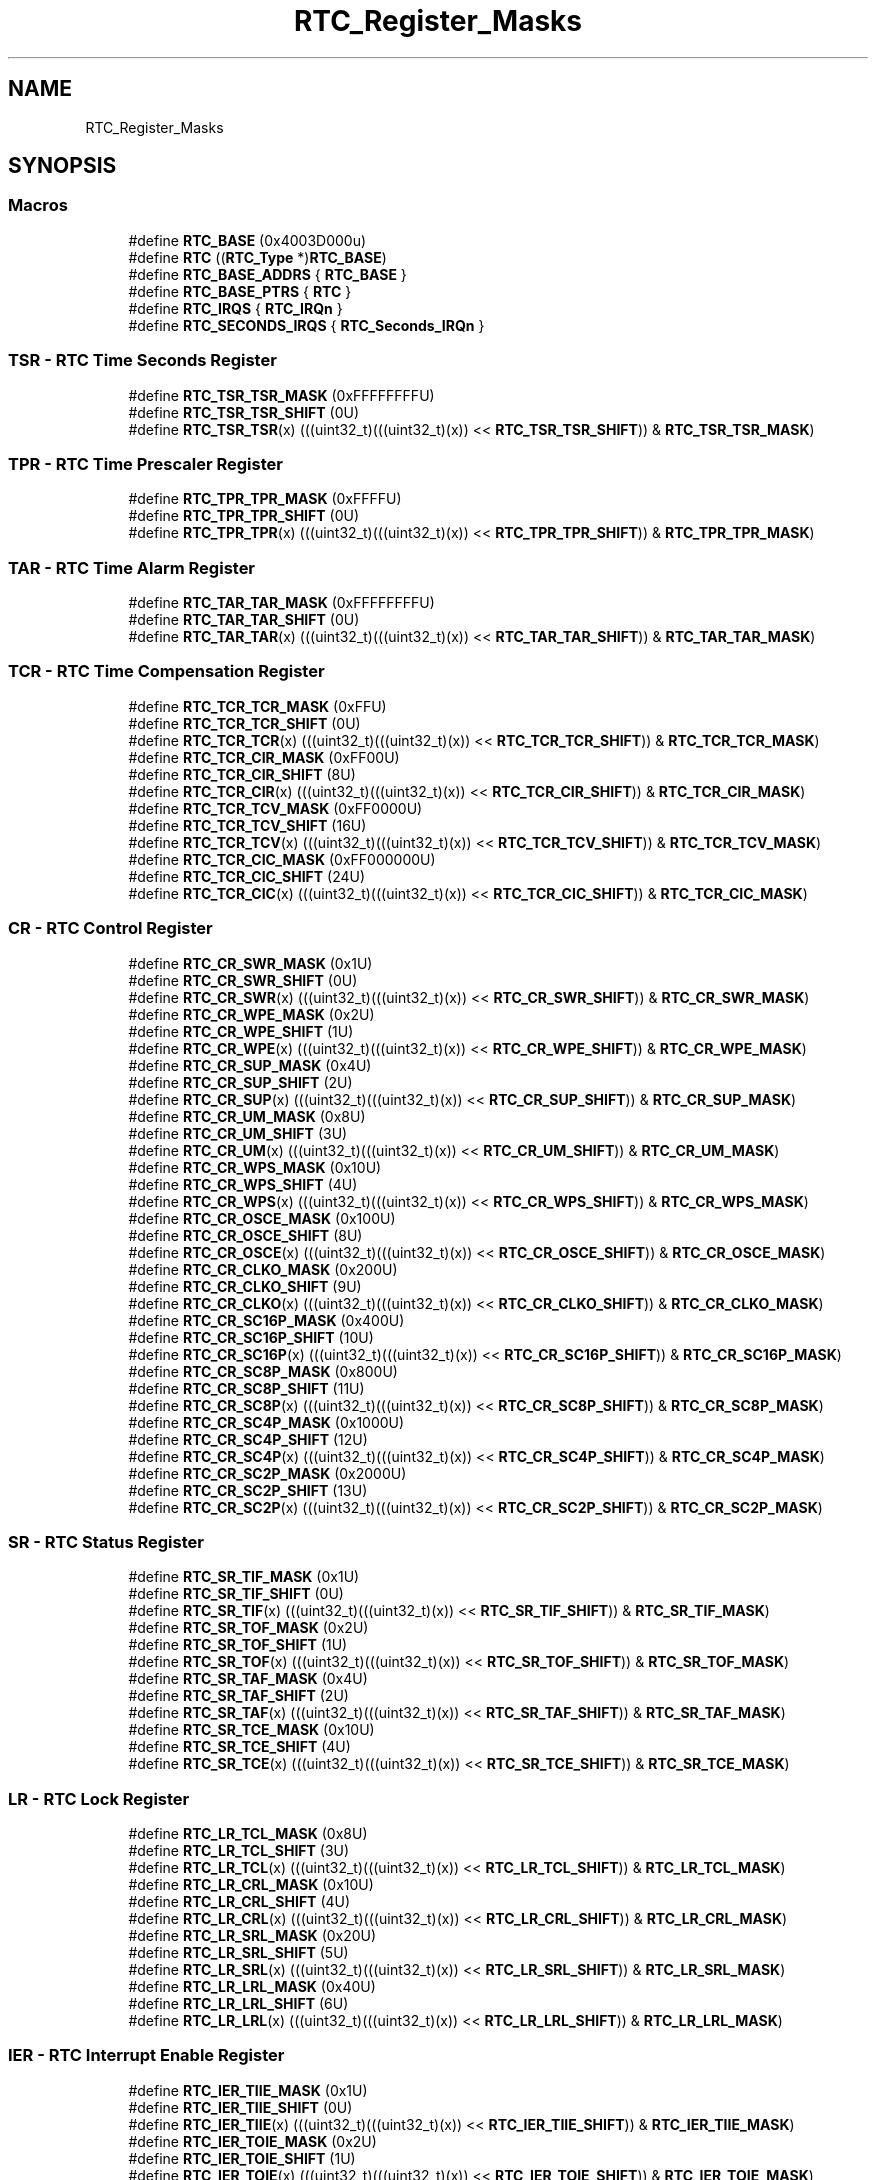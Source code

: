 .TH "RTC_Register_Masks" 3 "Mon Sep 13 2021" "TP2_G1" \" -*- nroff -*-
.ad l
.nh
.SH NAME
RTC_Register_Masks
.SH SYNOPSIS
.br
.PP
.SS "Macros"

.in +1c
.ti -1c
.RI "#define \fBRTC_BASE\fP   (0x4003D000u)"
.br
.ti -1c
.RI "#define \fBRTC\fP   ((\fBRTC_Type\fP *)\fBRTC_BASE\fP)"
.br
.ti -1c
.RI "#define \fBRTC_BASE_ADDRS\fP   { \fBRTC_BASE\fP }"
.br
.ti -1c
.RI "#define \fBRTC_BASE_PTRS\fP   { \fBRTC\fP }"
.br
.ti -1c
.RI "#define \fBRTC_IRQS\fP   { \fBRTC_IRQn\fP }"
.br
.ti -1c
.RI "#define \fBRTC_SECONDS_IRQS\fP   { \fBRTC_Seconds_IRQn\fP }"
.br
.in -1c
.SS "TSR - RTC Time Seconds Register"

.in +1c
.ti -1c
.RI "#define \fBRTC_TSR_TSR_MASK\fP   (0xFFFFFFFFU)"
.br
.ti -1c
.RI "#define \fBRTC_TSR_TSR_SHIFT\fP   (0U)"
.br
.ti -1c
.RI "#define \fBRTC_TSR_TSR\fP(x)   (((uint32_t)(((uint32_t)(x)) << \fBRTC_TSR_TSR_SHIFT\fP)) & \fBRTC_TSR_TSR_MASK\fP)"
.br
.in -1c
.SS "TPR - RTC Time Prescaler Register"

.in +1c
.ti -1c
.RI "#define \fBRTC_TPR_TPR_MASK\fP   (0xFFFFU)"
.br
.ti -1c
.RI "#define \fBRTC_TPR_TPR_SHIFT\fP   (0U)"
.br
.ti -1c
.RI "#define \fBRTC_TPR_TPR\fP(x)   (((uint32_t)(((uint32_t)(x)) << \fBRTC_TPR_TPR_SHIFT\fP)) & \fBRTC_TPR_TPR_MASK\fP)"
.br
.in -1c
.SS "TAR - RTC Time Alarm Register"

.in +1c
.ti -1c
.RI "#define \fBRTC_TAR_TAR_MASK\fP   (0xFFFFFFFFU)"
.br
.ti -1c
.RI "#define \fBRTC_TAR_TAR_SHIFT\fP   (0U)"
.br
.ti -1c
.RI "#define \fBRTC_TAR_TAR\fP(x)   (((uint32_t)(((uint32_t)(x)) << \fBRTC_TAR_TAR_SHIFT\fP)) & \fBRTC_TAR_TAR_MASK\fP)"
.br
.in -1c
.SS "TCR - RTC Time Compensation Register"

.in +1c
.ti -1c
.RI "#define \fBRTC_TCR_TCR_MASK\fP   (0xFFU)"
.br
.ti -1c
.RI "#define \fBRTC_TCR_TCR_SHIFT\fP   (0U)"
.br
.ti -1c
.RI "#define \fBRTC_TCR_TCR\fP(x)   (((uint32_t)(((uint32_t)(x)) << \fBRTC_TCR_TCR_SHIFT\fP)) & \fBRTC_TCR_TCR_MASK\fP)"
.br
.ti -1c
.RI "#define \fBRTC_TCR_CIR_MASK\fP   (0xFF00U)"
.br
.ti -1c
.RI "#define \fBRTC_TCR_CIR_SHIFT\fP   (8U)"
.br
.ti -1c
.RI "#define \fBRTC_TCR_CIR\fP(x)   (((uint32_t)(((uint32_t)(x)) << \fBRTC_TCR_CIR_SHIFT\fP)) & \fBRTC_TCR_CIR_MASK\fP)"
.br
.ti -1c
.RI "#define \fBRTC_TCR_TCV_MASK\fP   (0xFF0000U)"
.br
.ti -1c
.RI "#define \fBRTC_TCR_TCV_SHIFT\fP   (16U)"
.br
.ti -1c
.RI "#define \fBRTC_TCR_TCV\fP(x)   (((uint32_t)(((uint32_t)(x)) << \fBRTC_TCR_TCV_SHIFT\fP)) & \fBRTC_TCR_TCV_MASK\fP)"
.br
.ti -1c
.RI "#define \fBRTC_TCR_CIC_MASK\fP   (0xFF000000U)"
.br
.ti -1c
.RI "#define \fBRTC_TCR_CIC_SHIFT\fP   (24U)"
.br
.ti -1c
.RI "#define \fBRTC_TCR_CIC\fP(x)   (((uint32_t)(((uint32_t)(x)) << \fBRTC_TCR_CIC_SHIFT\fP)) & \fBRTC_TCR_CIC_MASK\fP)"
.br
.in -1c
.SS "CR - RTC Control Register"

.in +1c
.ti -1c
.RI "#define \fBRTC_CR_SWR_MASK\fP   (0x1U)"
.br
.ti -1c
.RI "#define \fBRTC_CR_SWR_SHIFT\fP   (0U)"
.br
.ti -1c
.RI "#define \fBRTC_CR_SWR\fP(x)   (((uint32_t)(((uint32_t)(x)) << \fBRTC_CR_SWR_SHIFT\fP)) & \fBRTC_CR_SWR_MASK\fP)"
.br
.ti -1c
.RI "#define \fBRTC_CR_WPE_MASK\fP   (0x2U)"
.br
.ti -1c
.RI "#define \fBRTC_CR_WPE_SHIFT\fP   (1U)"
.br
.ti -1c
.RI "#define \fBRTC_CR_WPE\fP(x)   (((uint32_t)(((uint32_t)(x)) << \fBRTC_CR_WPE_SHIFT\fP)) & \fBRTC_CR_WPE_MASK\fP)"
.br
.ti -1c
.RI "#define \fBRTC_CR_SUP_MASK\fP   (0x4U)"
.br
.ti -1c
.RI "#define \fBRTC_CR_SUP_SHIFT\fP   (2U)"
.br
.ti -1c
.RI "#define \fBRTC_CR_SUP\fP(x)   (((uint32_t)(((uint32_t)(x)) << \fBRTC_CR_SUP_SHIFT\fP)) & \fBRTC_CR_SUP_MASK\fP)"
.br
.ti -1c
.RI "#define \fBRTC_CR_UM_MASK\fP   (0x8U)"
.br
.ti -1c
.RI "#define \fBRTC_CR_UM_SHIFT\fP   (3U)"
.br
.ti -1c
.RI "#define \fBRTC_CR_UM\fP(x)   (((uint32_t)(((uint32_t)(x)) << \fBRTC_CR_UM_SHIFT\fP)) & \fBRTC_CR_UM_MASK\fP)"
.br
.ti -1c
.RI "#define \fBRTC_CR_WPS_MASK\fP   (0x10U)"
.br
.ti -1c
.RI "#define \fBRTC_CR_WPS_SHIFT\fP   (4U)"
.br
.ti -1c
.RI "#define \fBRTC_CR_WPS\fP(x)   (((uint32_t)(((uint32_t)(x)) << \fBRTC_CR_WPS_SHIFT\fP)) & \fBRTC_CR_WPS_MASK\fP)"
.br
.ti -1c
.RI "#define \fBRTC_CR_OSCE_MASK\fP   (0x100U)"
.br
.ti -1c
.RI "#define \fBRTC_CR_OSCE_SHIFT\fP   (8U)"
.br
.ti -1c
.RI "#define \fBRTC_CR_OSCE\fP(x)   (((uint32_t)(((uint32_t)(x)) << \fBRTC_CR_OSCE_SHIFT\fP)) & \fBRTC_CR_OSCE_MASK\fP)"
.br
.ti -1c
.RI "#define \fBRTC_CR_CLKO_MASK\fP   (0x200U)"
.br
.ti -1c
.RI "#define \fBRTC_CR_CLKO_SHIFT\fP   (9U)"
.br
.ti -1c
.RI "#define \fBRTC_CR_CLKO\fP(x)   (((uint32_t)(((uint32_t)(x)) << \fBRTC_CR_CLKO_SHIFT\fP)) & \fBRTC_CR_CLKO_MASK\fP)"
.br
.ti -1c
.RI "#define \fBRTC_CR_SC16P_MASK\fP   (0x400U)"
.br
.ti -1c
.RI "#define \fBRTC_CR_SC16P_SHIFT\fP   (10U)"
.br
.ti -1c
.RI "#define \fBRTC_CR_SC16P\fP(x)   (((uint32_t)(((uint32_t)(x)) << \fBRTC_CR_SC16P_SHIFT\fP)) & \fBRTC_CR_SC16P_MASK\fP)"
.br
.ti -1c
.RI "#define \fBRTC_CR_SC8P_MASK\fP   (0x800U)"
.br
.ti -1c
.RI "#define \fBRTC_CR_SC8P_SHIFT\fP   (11U)"
.br
.ti -1c
.RI "#define \fBRTC_CR_SC8P\fP(x)   (((uint32_t)(((uint32_t)(x)) << \fBRTC_CR_SC8P_SHIFT\fP)) & \fBRTC_CR_SC8P_MASK\fP)"
.br
.ti -1c
.RI "#define \fBRTC_CR_SC4P_MASK\fP   (0x1000U)"
.br
.ti -1c
.RI "#define \fBRTC_CR_SC4P_SHIFT\fP   (12U)"
.br
.ti -1c
.RI "#define \fBRTC_CR_SC4P\fP(x)   (((uint32_t)(((uint32_t)(x)) << \fBRTC_CR_SC4P_SHIFT\fP)) & \fBRTC_CR_SC4P_MASK\fP)"
.br
.ti -1c
.RI "#define \fBRTC_CR_SC2P_MASK\fP   (0x2000U)"
.br
.ti -1c
.RI "#define \fBRTC_CR_SC2P_SHIFT\fP   (13U)"
.br
.ti -1c
.RI "#define \fBRTC_CR_SC2P\fP(x)   (((uint32_t)(((uint32_t)(x)) << \fBRTC_CR_SC2P_SHIFT\fP)) & \fBRTC_CR_SC2P_MASK\fP)"
.br
.in -1c
.SS "SR - RTC Status Register"

.in +1c
.ti -1c
.RI "#define \fBRTC_SR_TIF_MASK\fP   (0x1U)"
.br
.ti -1c
.RI "#define \fBRTC_SR_TIF_SHIFT\fP   (0U)"
.br
.ti -1c
.RI "#define \fBRTC_SR_TIF\fP(x)   (((uint32_t)(((uint32_t)(x)) << \fBRTC_SR_TIF_SHIFT\fP)) & \fBRTC_SR_TIF_MASK\fP)"
.br
.ti -1c
.RI "#define \fBRTC_SR_TOF_MASK\fP   (0x2U)"
.br
.ti -1c
.RI "#define \fBRTC_SR_TOF_SHIFT\fP   (1U)"
.br
.ti -1c
.RI "#define \fBRTC_SR_TOF\fP(x)   (((uint32_t)(((uint32_t)(x)) << \fBRTC_SR_TOF_SHIFT\fP)) & \fBRTC_SR_TOF_MASK\fP)"
.br
.ti -1c
.RI "#define \fBRTC_SR_TAF_MASK\fP   (0x4U)"
.br
.ti -1c
.RI "#define \fBRTC_SR_TAF_SHIFT\fP   (2U)"
.br
.ti -1c
.RI "#define \fBRTC_SR_TAF\fP(x)   (((uint32_t)(((uint32_t)(x)) << \fBRTC_SR_TAF_SHIFT\fP)) & \fBRTC_SR_TAF_MASK\fP)"
.br
.ti -1c
.RI "#define \fBRTC_SR_TCE_MASK\fP   (0x10U)"
.br
.ti -1c
.RI "#define \fBRTC_SR_TCE_SHIFT\fP   (4U)"
.br
.ti -1c
.RI "#define \fBRTC_SR_TCE\fP(x)   (((uint32_t)(((uint32_t)(x)) << \fBRTC_SR_TCE_SHIFT\fP)) & \fBRTC_SR_TCE_MASK\fP)"
.br
.in -1c
.SS "LR - RTC Lock Register"

.in +1c
.ti -1c
.RI "#define \fBRTC_LR_TCL_MASK\fP   (0x8U)"
.br
.ti -1c
.RI "#define \fBRTC_LR_TCL_SHIFT\fP   (3U)"
.br
.ti -1c
.RI "#define \fBRTC_LR_TCL\fP(x)   (((uint32_t)(((uint32_t)(x)) << \fBRTC_LR_TCL_SHIFT\fP)) & \fBRTC_LR_TCL_MASK\fP)"
.br
.ti -1c
.RI "#define \fBRTC_LR_CRL_MASK\fP   (0x10U)"
.br
.ti -1c
.RI "#define \fBRTC_LR_CRL_SHIFT\fP   (4U)"
.br
.ti -1c
.RI "#define \fBRTC_LR_CRL\fP(x)   (((uint32_t)(((uint32_t)(x)) << \fBRTC_LR_CRL_SHIFT\fP)) & \fBRTC_LR_CRL_MASK\fP)"
.br
.ti -1c
.RI "#define \fBRTC_LR_SRL_MASK\fP   (0x20U)"
.br
.ti -1c
.RI "#define \fBRTC_LR_SRL_SHIFT\fP   (5U)"
.br
.ti -1c
.RI "#define \fBRTC_LR_SRL\fP(x)   (((uint32_t)(((uint32_t)(x)) << \fBRTC_LR_SRL_SHIFT\fP)) & \fBRTC_LR_SRL_MASK\fP)"
.br
.ti -1c
.RI "#define \fBRTC_LR_LRL_MASK\fP   (0x40U)"
.br
.ti -1c
.RI "#define \fBRTC_LR_LRL_SHIFT\fP   (6U)"
.br
.ti -1c
.RI "#define \fBRTC_LR_LRL\fP(x)   (((uint32_t)(((uint32_t)(x)) << \fBRTC_LR_LRL_SHIFT\fP)) & \fBRTC_LR_LRL_MASK\fP)"
.br
.in -1c
.SS "IER - RTC Interrupt Enable Register"

.in +1c
.ti -1c
.RI "#define \fBRTC_IER_TIIE_MASK\fP   (0x1U)"
.br
.ti -1c
.RI "#define \fBRTC_IER_TIIE_SHIFT\fP   (0U)"
.br
.ti -1c
.RI "#define \fBRTC_IER_TIIE\fP(x)   (((uint32_t)(((uint32_t)(x)) << \fBRTC_IER_TIIE_SHIFT\fP)) & \fBRTC_IER_TIIE_MASK\fP)"
.br
.ti -1c
.RI "#define \fBRTC_IER_TOIE_MASK\fP   (0x2U)"
.br
.ti -1c
.RI "#define \fBRTC_IER_TOIE_SHIFT\fP   (1U)"
.br
.ti -1c
.RI "#define \fBRTC_IER_TOIE\fP(x)   (((uint32_t)(((uint32_t)(x)) << \fBRTC_IER_TOIE_SHIFT\fP)) & \fBRTC_IER_TOIE_MASK\fP)"
.br
.ti -1c
.RI "#define \fBRTC_IER_TAIE_MASK\fP   (0x4U)"
.br
.ti -1c
.RI "#define \fBRTC_IER_TAIE_SHIFT\fP   (2U)"
.br
.ti -1c
.RI "#define \fBRTC_IER_TAIE\fP(x)   (((uint32_t)(((uint32_t)(x)) << \fBRTC_IER_TAIE_SHIFT\fP)) & \fBRTC_IER_TAIE_MASK\fP)"
.br
.ti -1c
.RI "#define \fBRTC_IER_TSIE_MASK\fP   (0x10U)"
.br
.ti -1c
.RI "#define \fBRTC_IER_TSIE_SHIFT\fP   (4U)"
.br
.ti -1c
.RI "#define \fBRTC_IER_TSIE\fP(x)   (((uint32_t)(((uint32_t)(x)) << \fBRTC_IER_TSIE_SHIFT\fP)) & \fBRTC_IER_TSIE_MASK\fP)"
.br
.ti -1c
.RI "#define \fBRTC_IER_WPON_MASK\fP   (0x80U)"
.br
.ti -1c
.RI "#define \fBRTC_IER_WPON_SHIFT\fP   (7U)"
.br
.ti -1c
.RI "#define \fBRTC_IER_WPON\fP(x)   (((uint32_t)(((uint32_t)(x)) << \fBRTC_IER_WPON_SHIFT\fP)) & \fBRTC_IER_WPON_MASK\fP)"
.br
.in -1c
.SS "WAR - RTC Write Access Register"

.in +1c
.ti -1c
.RI "#define \fBRTC_WAR_TSRW_MASK\fP   (0x1U)"
.br
.ti -1c
.RI "#define \fBRTC_WAR_TSRW_SHIFT\fP   (0U)"
.br
.ti -1c
.RI "#define \fBRTC_WAR_TSRW\fP(x)   (((uint32_t)(((uint32_t)(x)) << \fBRTC_WAR_TSRW_SHIFT\fP)) & \fBRTC_WAR_TSRW_MASK\fP)"
.br
.ti -1c
.RI "#define \fBRTC_WAR_TPRW_MASK\fP   (0x2U)"
.br
.ti -1c
.RI "#define \fBRTC_WAR_TPRW_SHIFT\fP   (1U)"
.br
.ti -1c
.RI "#define \fBRTC_WAR_TPRW\fP(x)   (((uint32_t)(((uint32_t)(x)) << \fBRTC_WAR_TPRW_SHIFT\fP)) & \fBRTC_WAR_TPRW_MASK\fP)"
.br
.ti -1c
.RI "#define \fBRTC_WAR_TARW_MASK\fP   (0x4U)"
.br
.ti -1c
.RI "#define \fBRTC_WAR_TARW_SHIFT\fP   (2U)"
.br
.ti -1c
.RI "#define \fBRTC_WAR_TARW\fP(x)   (((uint32_t)(((uint32_t)(x)) << \fBRTC_WAR_TARW_SHIFT\fP)) & \fBRTC_WAR_TARW_MASK\fP)"
.br
.ti -1c
.RI "#define \fBRTC_WAR_TCRW_MASK\fP   (0x8U)"
.br
.ti -1c
.RI "#define \fBRTC_WAR_TCRW_SHIFT\fP   (3U)"
.br
.ti -1c
.RI "#define \fBRTC_WAR_TCRW\fP(x)   (((uint32_t)(((uint32_t)(x)) << \fBRTC_WAR_TCRW_SHIFT\fP)) & \fBRTC_WAR_TCRW_MASK\fP)"
.br
.ti -1c
.RI "#define \fBRTC_WAR_CRW_MASK\fP   (0x10U)"
.br
.ti -1c
.RI "#define \fBRTC_WAR_CRW_SHIFT\fP   (4U)"
.br
.ti -1c
.RI "#define \fBRTC_WAR_CRW\fP(x)   (((uint32_t)(((uint32_t)(x)) << \fBRTC_WAR_CRW_SHIFT\fP)) & \fBRTC_WAR_CRW_MASK\fP)"
.br
.ti -1c
.RI "#define \fBRTC_WAR_SRW_MASK\fP   (0x20U)"
.br
.ti -1c
.RI "#define \fBRTC_WAR_SRW_SHIFT\fP   (5U)"
.br
.ti -1c
.RI "#define \fBRTC_WAR_SRW\fP(x)   (((uint32_t)(((uint32_t)(x)) << \fBRTC_WAR_SRW_SHIFT\fP)) & \fBRTC_WAR_SRW_MASK\fP)"
.br
.ti -1c
.RI "#define \fBRTC_WAR_LRW_MASK\fP   (0x40U)"
.br
.ti -1c
.RI "#define \fBRTC_WAR_LRW_SHIFT\fP   (6U)"
.br
.ti -1c
.RI "#define \fBRTC_WAR_LRW\fP(x)   (((uint32_t)(((uint32_t)(x)) << \fBRTC_WAR_LRW_SHIFT\fP)) & \fBRTC_WAR_LRW_MASK\fP)"
.br
.ti -1c
.RI "#define \fBRTC_WAR_IERW_MASK\fP   (0x80U)"
.br
.ti -1c
.RI "#define \fBRTC_WAR_IERW_SHIFT\fP   (7U)"
.br
.ti -1c
.RI "#define \fBRTC_WAR_IERW\fP(x)   (((uint32_t)(((uint32_t)(x)) << \fBRTC_WAR_IERW_SHIFT\fP)) & \fBRTC_WAR_IERW_MASK\fP)"
.br
.in -1c
.SS "RAR - RTC Read Access Register"

.in +1c
.ti -1c
.RI "#define \fBRTC_RAR_TSRR_MASK\fP   (0x1U)"
.br
.ti -1c
.RI "#define \fBRTC_RAR_TSRR_SHIFT\fP   (0U)"
.br
.ti -1c
.RI "#define \fBRTC_RAR_TSRR\fP(x)   (((uint32_t)(((uint32_t)(x)) << \fBRTC_RAR_TSRR_SHIFT\fP)) & \fBRTC_RAR_TSRR_MASK\fP)"
.br
.ti -1c
.RI "#define \fBRTC_RAR_TPRR_MASK\fP   (0x2U)"
.br
.ti -1c
.RI "#define \fBRTC_RAR_TPRR_SHIFT\fP   (1U)"
.br
.ti -1c
.RI "#define \fBRTC_RAR_TPRR\fP(x)   (((uint32_t)(((uint32_t)(x)) << \fBRTC_RAR_TPRR_SHIFT\fP)) & \fBRTC_RAR_TPRR_MASK\fP)"
.br
.ti -1c
.RI "#define \fBRTC_RAR_TARR_MASK\fP   (0x4U)"
.br
.ti -1c
.RI "#define \fBRTC_RAR_TARR_SHIFT\fP   (2U)"
.br
.ti -1c
.RI "#define \fBRTC_RAR_TARR\fP(x)   (((uint32_t)(((uint32_t)(x)) << \fBRTC_RAR_TARR_SHIFT\fP)) & \fBRTC_RAR_TARR_MASK\fP)"
.br
.ti -1c
.RI "#define \fBRTC_RAR_TCRR_MASK\fP   (0x8U)"
.br
.ti -1c
.RI "#define \fBRTC_RAR_TCRR_SHIFT\fP   (3U)"
.br
.ti -1c
.RI "#define \fBRTC_RAR_TCRR\fP(x)   (((uint32_t)(((uint32_t)(x)) << \fBRTC_RAR_TCRR_SHIFT\fP)) & \fBRTC_RAR_TCRR_MASK\fP)"
.br
.ti -1c
.RI "#define \fBRTC_RAR_CRR_MASK\fP   (0x10U)"
.br
.ti -1c
.RI "#define \fBRTC_RAR_CRR_SHIFT\fP   (4U)"
.br
.ti -1c
.RI "#define \fBRTC_RAR_CRR\fP(x)   (((uint32_t)(((uint32_t)(x)) << \fBRTC_RAR_CRR_SHIFT\fP)) & \fBRTC_RAR_CRR_MASK\fP)"
.br
.ti -1c
.RI "#define \fBRTC_RAR_SRR_MASK\fP   (0x20U)"
.br
.ti -1c
.RI "#define \fBRTC_RAR_SRR_SHIFT\fP   (5U)"
.br
.ti -1c
.RI "#define \fBRTC_RAR_SRR\fP(x)   (((uint32_t)(((uint32_t)(x)) << \fBRTC_RAR_SRR_SHIFT\fP)) & \fBRTC_RAR_SRR_MASK\fP)"
.br
.ti -1c
.RI "#define \fBRTC_RAR_LRR_MASK\fP   (0x40U)"
.br
.ti -1c
.RI "#define \fBRTC_RAR_LRR_SHIFT\fP   (6U)"
.br
.ti -1c
.RI "#define \fBRTC_RAR_LRR\fP(x)   (((uint32_t)(((uint32_t)(x)) << \fBRTC_RAR_LRR_SHIFT\fP)) & \fBRTC_RAR_LRR_MASK\fP)"
.br
.ti -1c
.RI "#define \fBRTC_RAR_IERR_MASK\fP   (0x80U)"
.br
.ti -1c
.RI "#define \fBRTC_RAR_IERR_SHIFT\fP   (7U)"
.br
.ti -1c
.RI "#define \fBRTC_RAR_IERR\fP(x)   (((uint32_t)(((uint32_t)(x)) << \fBRTC_RAR_IERR_SHIFT\fP)) & \fBRTC_RAR_IERR_MASK\fP)"
.br
.in -1c
.SH "Detailed Description"
.PP 

.SH "Macro Definition Documentation"
.PP 
.SS "#define RTC   ((\fBRTC_Type\fP *)\fBRTC_BASE\fP)"
Peripheral RTC base pointer 
.SS "#define RTC_BASE   (0x4003D000u)"
Peripheral RTC base address 
.SS "#define RTC_BASE_ADDRS   { \fBRTC_BASE\fP }"
Array initializer of RTC peripheral base addresses 
.SS "#define RTC_BASE_PTRS   { \fBRTC\fP }"
Array initializer of RTC peripheral base pointers 
.SS "#define RTC_CR_CLKO(x)   (((uint32_t)(((uint32_t)(x)) << \fBRTC_CR_CLKO_SHIFT\fP)) & \fBRTC_CR_CLKO_MASK\fP)"

.SS "#define RTC_CR_CLKO_MASK   (0x200U)"

.SS "#define RTC_CR_CLKO_SHIFT   (9U)"

.SS "#define RTC_CR_OSCE(x)   (((uint32_t)(((uint32_t)(x)) << \fBRTC_CR_OSCE_SHIFT\fP)) & \fBRTC_CR_OSCE_MASK\fP)"

.SS "#define RTC_CR_OSCE_MASK   (0x100U)"

.SS "#define RTC_CR_OSCE_SHIFT   (8U)"

.SS "#define RTC_CR_SC16P(x)   (((uint32_t)(((uint32_t)(x)) << \fBRTC_CR_SC16P_SHIFT\fP)) & \fBRTC_CR_SC16P_MASK\fP)"

.SS "#define RTC_CR_SC16P_MASK   (0x400U)"

.SS "#define RTC_CR_SC16P_SHIFT   (10U)"

.SS "#define RTC_CR_SC2P(x)   (((uint32_t)(((uint32_t)(x)) << \fBRTC_CR_SC2P_SHIFT\fP)) & \fBRTC_CR_SC2P_MASK\fP)"

.SS "#define RTC_CR_SC2P_MASK   (0x2000U)"

.SS "#define RTC_CR_SC2P_SHIFT   (13U)"

.SS "#define RTC_CR_SC4P(x)   (((uint32_t)(((uint32_t)(x)) << \fBRTC_CR_SC4P_SHIFT\fP)) & \fBRTC_CR_SC4P_MASK\fP)"

.SS "#define RTC_CR_SC4P_MASK   (0x1000U)"

.SS "#define RTC_CR_SC4P_SHIFT   (12U)"

.SS "#define RTC_CR_SC8P(x)   (((uint32_t)(((uint32_t)(x)) << \fBRTC_CR_SC8P_SHIFT\fP)) & \fBRTC_CR_SC8P_MASK\fP)"

.SS "#define RTC_CR_SC8P_MASK   (0x800U)"

.SS "#define RTC_CR_SC8P_SHIFT   (11U)"

.SS "#define RTC_CR_SUP(x)   (((uint32_t)(((uint32_t)(x)) << \fBRTC_CR_SUP_SHIFT\fP)) & \fBRTC_CR_SUP_MASK\fP)"

.SS "#define RTC_CR_SUP_MASK   (0x4U)"

.SS "#define RTC_CR_SUP_SHIFT   (2U)"

.SS "#define RTC_CR_SWR(x)   (((uint32_t)(((uint32_t)(x)) << \fBRTC_CR_SWR_SHIFT\fP)) & \fBRTC_CR_SWR_MASK\fP)"

.SS "#define RTC_CR_SWR_MASK   (0x1U)"

.SS "#define RTC_CR_SWR_SHIFT   (0U)"

.SS "#define RTC_CR_UM(x)   (((uint32_t)(((uint32_t)(x)) << \fBRTC_CR_UM_SHIFT\fP)) & \fBRTC_CR_UM_MASK\fP)"

.SS "#define RTC_CR_UM_MASK   (0x8U)"

.SS "#define RTC_CR_UM_SHIFT   (3U)"

.SS "#define RTC_CR_WPE(x)   (((uint32_t)(((uint32_t)(x)) << \fBRTC_CR_WPE_SHIFT\fP)) & \fBRTC_CR_WPE_MASK\fP)"

.SS "#define RTC_CR_WPE_MASK   (0x2U)"

.SS "#define RTC_CR_WPE_SHIFT   (1U)"

.SS "#define RTC_CR_WPS(x)   (((uint32_t)(((uint32_t)(x)) << \fBRTC_CR_WPS_SHIFT\fP)) & \fBRTC_CR_WPS_MASK\fP)"

.SS "#define RTC_CR_WPS_MASK   (0x10U)"

.SS "#define RTC_CR_WPS_SHIFT   (4U)"

.SS "#define RTC_IER_TAIE(x)   (((uint32_t)(((uint32_t)(x)) << \fBRTC_IER_TAIE_SHIFT\fP)) & \fBRTC_IER_TAIE_MASK\fP)"

.SS "#define RTC_IER_TAIE_MASK   (0x4U)"

.SS "#define RTC_IER_TAIE_SHIFT   (2U)"

.SS "#define RTC_IER_TIIE(x)   (((uint32_t)(((uint32_t)(x)) << \fBRTC_IER_TIIE_SHIFT\fP)) & \fBRTC_IER_TIIE_MASK\fP)"

.SS "#define RTC_IER_TIIE_MASK   (0x1U)"

.SS "#define RTC_IER_TIIE_SHIFT   (0U)"

.SS "#define RTC_IER_TOIE(x)   (((uint32_t)(((uint32_t)(x)) << \fBRTC_IER_TOIE_SHIFT\fP)) & \fBRTC_IER_TOIE_MASK\fP)"

.SS "#define RTC_IER_TOIE_MASK   (0x2U)"

.SS "#define RTC_IER_TOIE_SHIFT   (1U)"

.SS "#define RTC_IER_TSIE(x)   (((uint32_t)(((uint32_t)(x)) << \fBRTC_IER_TSIE_SHIFT\fP)) & \fBRTC_IER_TSIE_MASK\fP)"

.SS "#define RTC_IER_TSIE_MASK   (0x10U)"

.SS "#define RTC_IER_TSIE_SHIFT   (4U)"

.SS "#define RTC_IER_WPON(x)   (((uint32_t)(((uint32_t)(x)) << \fBRTC_IER_WPON_SHIFT\fP)) & \fBRTC_IER_WPON_MASK\fP)"

.SS "#define RTC_IER_WPON_MASK   (0x80U)"

.SS "#define RTC_IER_WPON_SHIFT   (7U)"

.SS "#define RTC_IRQS   { \fBRTC_IRQn\fP }"
Interrupt vectors for the RTC peripheral type 
.SS "#define RTC_LR_CRL(x)   (((uint32_t)(((uint32_t)(x)) << \fBRTC_LR_CRL_SHIFT\fP)) & \fBRTC_LR_CRL_MASK\fP)"

.SS "#define RTC_LR_CRL_MASK   (0x10U)"

.SS "#define RTC_LR_CRL_SHIFT   (4U)"

.SS "#define RTC_LR_LRL(x)   (((uint32_t)(((uint32_t)(x)) << \fBRTC_LR_LRL_SHIFT\fP)) & \fBRTC_LR_LRL_MASK\fP)"

.SS "#define RTC_LR_LRL_MASK   (0x40U)"

.SS "#define RTC_LR_LRL_SHIFT   (6U)"

.SS "#define RTC_LR_SRL(x)   (((uint32_t)(((uint32_t)(x)) << \fBRTC_LR_SRL_SHIFT\fP)) & \fBRTC_LR_SRL_MASK\fP)"

.SS "#define RTC_LR_SRL_MASK   (0x20U)"

.SS "#define RTC_LR_SRL_SHIFT   (5U)"

.SS "#define RTC_LR_TCL(x)   (((uint32_t)(((uint32_t)(x)) << \fBRTC_LR_TCL_SHIFT\fP)) & \fBRTC_LR_TCL_MASK\fP)"

.SS "#define RTC_LR_TCL_MASK   (0x8U)"

.SS "#define RTC_LR_TCL_SHIFT   (3U)"

.SS "#define RTC_RAR_CRR(x)   (((uint32_t)(((uint32_t)(x)) << \fBRTC_RAR_CRR_SHIFT\fP)) & \fBRTC_RAR_CRR_MASK\fP)"

.SS "#define RTC_RAR_CRR_MASK   (0x10U)"

.SS "#define RTC_RAR_CRR_SHIFT   (4U)"

.SS "#define RTC_RAR_IERR(x)   (((uint32_t)(((uint32_t)(x)) << \fBRTC_RAR_IERR_SHIFT\fP)) & \fBRTC_RAR_IERR_MASK\fP)"

.SS "#define RTC_RAR_IERR_MASK   (0x80U)"

.SS "#define RTC_RAR_IERR_SHIFT   (7U)"

.SS "#define RTC_RAR_LRR(x)   (((uint32_t)(((uint32_t)(x)) << \fBRTC_RAR_LRR_SHIFT\fP)) & \fBRTC_RAR_LRR_MASK\fP)"

.SS "#define RTC_RAR_LRR_MASK   (0x40U)"

.SS "#define RTC_RAR_LRR_SHIFT   (6U)"

.SS "#define RTC_RAR_SRR(x)   (((uint32_t)(((uint32_t)(x)) << \fBRTC_RAR_SRR_SHIFT\fP)) & \fBRTC_RAR_SRR_MASK\fP)"

.SS "#define RTC_RAR_SRR_MASK   (0x20U)"

.SS "#define RTC_RAR_SRR_SHIFT   (5U)"

.SS "#define RTC_RAR_TARR(x)   (((uint32_t)(((uint32_t)(x)) << \fBRTC_RAR_TARR_SHIFT\fP)) & \fBRTC_RAR_TARR_MASK\fP)"

.SS "#define RTC_RAR_TARR_MASK   (0x4U)"

.SS "#define RTC_RAR_TARR_SHIFT   (2U)"

.SS "#define RTC_RAR_TCRR(x)   (((uint32_t)(((uint32_t)(x)) << \fBRTC_RAR_TCRR_SHIFT\fP)) & \fBRTC_RAR_TCRR_MASK\fP)"

.SS "#define RTC_RAR_TCRR_MASK   (0x8U)"

.SS "#define RTC_RAR_TCRR_SHIFT   (3U)"

.SS "#define RTC_RAR_TPRR(x)   (((uint32_t)(((uint32_t)(x)) << \fBRTC_RAR_TPRR_SHIFT\fP)) & \fBRTC_RAR_TPRR_MASK\fP)"

.SS "#define RTC_RAR_TPRR_MASK   (0x2U)"

.SS "#define RTC_RAR_TPRR_SHIFT   (1U)"

.SS "#define RTC_RAR_TSRR(x)   (((uint32_t)(((uint32_t)(x)) << \fBRTC_RAR_TSRR_SHIFT\fP)) & \fBRTC_RAR_TSRR_MASK\fP)"

.SS "#define RTC_RAR_TSRR_MASK   (0x1U)"

.SS "#define RTC_RAR_TSRR_SHIFT   (0U)"

.SS "#define RTC_SECONDS_IRQS   { \fBRTC_Seconds_IRQn\fP }"

.SS "#define RTC_SR_TAF(x)   (((uint32_t)(((uint32_t)(x)) << \fBRTC_SR_TAF_SHIFT\fP)) & \fBRTC_SR_TAF_MASK\fP)"

.SS "#define RTC_SR_TAF_MASK   (0x4U)"

.SS "#define RTC_SR_TAF_SHIFT   (2U)"

.SS "#define RTC_SR_TCE(x)   (((uint32_t)(((uint32_t)(x)) << \fBRTC_SR_TCE_SHIFT\fP)) & \fBRTC_SR_TCE_MASK\fP)"

.SS "#define RTC_SR_TCE_MASK   (0x10U)"

.SS "#define RTC_SR_TCE_SHIFT   (4U)"

.SS "#define RTC_SR_TIF(x)   (((uint32_t)(((uint32_t)(x)) << \fBRTC_SR_TIF_SHIFT\fP)) & \fBRTC_SR_TIF_MASK\fP)"

.SS "#define RTC_SR_TIF_MASK   (0x1U)"

.SS "#define RTC_SR_TIF_SHIFT   (0U)"

.SS "#define RTC_SR_TOF(x)   (((uint32_t)(((uint32_t)(x)) << \fBRTC_SR_TOF_SHIFT\fP)) & \fBRTC_SR_TOF_MASK\fP)"

.SS "#define RTC_SR_TOF_MASK   (0x2U)"

.SS "#define RTC_SR_TOF_SHIFT   (1U)"

.SS "#define RTC_TAR_TAR(x)   (((uint32_t)(((uint32_t)(x)) << \fBRTC_TAR_TAR_SHIFT\fP)) & \fBRTC_TAR_TAR_MASK\fP)"

.SS "#define RTC_TAR_TAR_MASK   (0xFFFFFFFFU)"

.SS "#define RTC_TAR_TAR_SHIFT   (0U)"

.SS "#define RTC_TCR_CIC(x)   (((uint32_t)(((uint32_t)(x)) << \fBRTC_TCR_CIC_SHIFT\fP)) & \fBRTC_TCR_CIC_MASK\fP)"

.SS "#define RTC_TCR_CIC_MASK   (0xFF000000U)"

.SS "#define RTC_TCR_CIC_SHIFT   (24U)"

.SS "#define RTC_TCR_CIR(x)   (((uint32_t)(((uint32_t)(x)) << \fBRTC_TCR_CIR_SHIFT\fP)) & \fBRTC_TCR_CIR_MASK\fP)"

.SS "#define RTC_TCR_CIR_MASK   (0xFF00U)"

.SS "#define RTC_TCR_CIR_SHIFT   (8U)"

.SS "#define RTC_TCR_TCR(x)   (((uint32_t)(((uint32_t)(x)) << \fBRTC_TCR_TCR_SHIFT\fP)) & \fBRTC_TCR_TCR_MASK\fP)"

.SS "#define RTC_TCR_TCR_MASK   (0xFFU)"

.SS "#define RTC_TCR_TCR_SHIFT   (0U)"

.SS "#define RTC_TCR_TCV(x)   (((uint32_t)(((uint32_t)(x)) << \fBRTC_TCR_TCV_SHIFT\fP)) & \fBRTC_TCR_TCV_MASK\fP)"

.SS "#define RTC_TCR_TCV_MASK   (0xFF0000U)"

.SS "#define RTC_TCR_TCV_SHIFT   (16U)"

.SS "#define RTC_TPR_TPR(x)   (((uint32_t)(((uint32_t)(x)) << \fBRTC_TPR_TPR_SHIFT\fP)) & \fBRTC_TPR_TPR_MASK\fP)"

.SS "#define RTC_TPR_TPR_MASK   (0xFFFFU)"

.SS "#define RTC_TPR_TPR_SHIFT   (0U)"

.SS "#define RTC_TSR_TSR(x)   (((uint32_t)(((uint32_t)(x)) << \fBRTC_TSR_TSR_SHIFT\fP)) & \fBRTC_TSR_TSR_MASK\fP)"

.SS "#define RTC_TSR_TSR_MASK   (0xFFFFFFFFU)"

.SS "#define RTC_TSR_TSR_SHIFT   (0U)"

.SS "#define RTC_WAR_CRW(x)   (((uint32_t)(((uint32_t)(x)) << \fBRTC_WAR_CRW_SHIFT\fP)) & \fBRTC_WAR_CRW_MASK\fP)"

.SS "#define RTC_WAR_CRW_MASK   (0x10U)"

.SS "#define RTC_WAR_CRW_SHIFT   (4U)"

.SS "#define RTC_WAR_IERW(x)   (((uint32_t)(((uint32_t)(x)) << \fBRTC_WAR_IERW_SHIFT\fP)) & \fBRTC_WAR_IERW_MASK\fP)"

.SS "#define RTC_WAR_IERW_MASK   (0x80U)"

.SS "#define RTC_WAR_IERW_SHIFT   (7U)"

.SS "#define RTC_WAR_LRW(x)   (((uint32_t)(((uint32_t)(x)) << \fBRTC_WAR_LRW_SHIFT\fP)) & \fBRTC_WAR_LRW_MASK\fP)"

.SS "#define RTC_WAR_LRW_MASK   (0x40U)"

.SS "#define RTC_WAR_LRW_SHIFT   (6U)"

.SS "#define RTC_WAR_SRW(x)   (((uint32_t)(((uint32_t)(x)) << \fBRTC_WAR_SRW_SHIFT\fP)) & \fBRTC_WAR_SRW_MASK\fP)"

.SS "#define RTC_WAR_SRW_MASK   (0x20U)"

.SS "#define RTC_WAR_SRW_SHIFT   (5U)"

.SS "#define RTC_WAR_TARW(x)   (((uint32_t)(((uint32_t)(x)) << \fBRTC_WAR_TARW_SHIFT\fP)) & \fBRTC_WAR_TARW_MASK\fP)"

.SS "#define RTC_WAR_TARW_MASK   (0x4U)"

.SS "#define RTC_WAR_TARW_SHIFT   (2U)"

.SS "#define RTC_WAR_TCRW(x)   (((uint32_t)(((uint32_t)(x)) << \fBRTC_WAR_TCRW_SHIFT\fP)) & \fBRTC_WAR_TCRW_MASK\fP)"

.SS "#define RTC_WAR_TCRW_MASK   (0x8U)"

.SS "#define RTC_WAR_TCRW_SHIFT   (3U)"

.SS "#define RTC_WAR_TPRW(x)   (((uint32_t)(((uint32_t)(x)) << \fBRTC_WAR_TPRW_SHIFT\fP)) & \fBRTC_WAR_TPRW_MASK\fP)"

.SS "#define RTC_WAR_TPRW_MASK   (0x2U)"

.SS "#define RTC_WAR_TPRW_SHIFT   (1U)"

.SS "#define RTC_WAR_TSRW(x)   (((uint32_t)(((uint32_t)(x)) << \fBRTC_WAR_TSRW_SHIFT\fP)) & \fBRTC_WAR_TSRW_MASK\fP)"

.SS "#define RTC_WAR_TSRW_MASK   (0x1U)"

.SS "#define RTC_WAR_TSRW_SHIFT   (0U)"

.SH "Author"
.PP 
Generated automatically by Doxygen for TP2_G1 from the source code\&.
